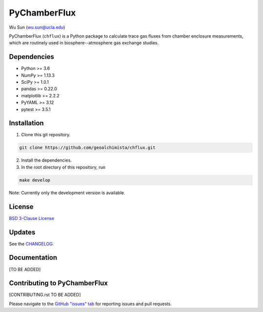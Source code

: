 PyChamberFlux
=============

Wu Sun (wu.sun@ucla.edu)

PyChamberFlux (``chflux``) is a Python package to calculate trace gas fluxes
from chamber enclosure measurements, which are routinely used in
biosphere--atmosphere gas exchange studies.


Dependencies
------------
* Python >= 3.6
* NumPy >= 1.13.3
* SciPy >= 1.0.1
* pandas >= 0.22.0
* matplotlib >= 2.2.2
* PyYAML >= 3.12
* pytest >= 3.5.1


Installation
------------
1. Clone this git repository.

.. code-block:: bash

   git clone https://github.com/geoalchimista/chflux.git

2. Install the dependencies.
3. In the root directory of this repository, run

.. code-block:: bash

   make develop

.. end

Note: Currently only the development version is available.


License
-------
`BSD 3-Clause License <./LICENSE>`_


Updates
-------
See the `CHANGELOG <./CHANGELOG.rst>`_.


Documentation
-------------
[TO BE ADDED]


Contributing to PyChamberFlux
-----------------------------
[CONTRIBUTING.rst TO BE ADDED]

Please navigate to the `GitHub "issues" tab <https://github.com/geoalchimista/chflux/issues>`_
for reporting issues and pull requests.
